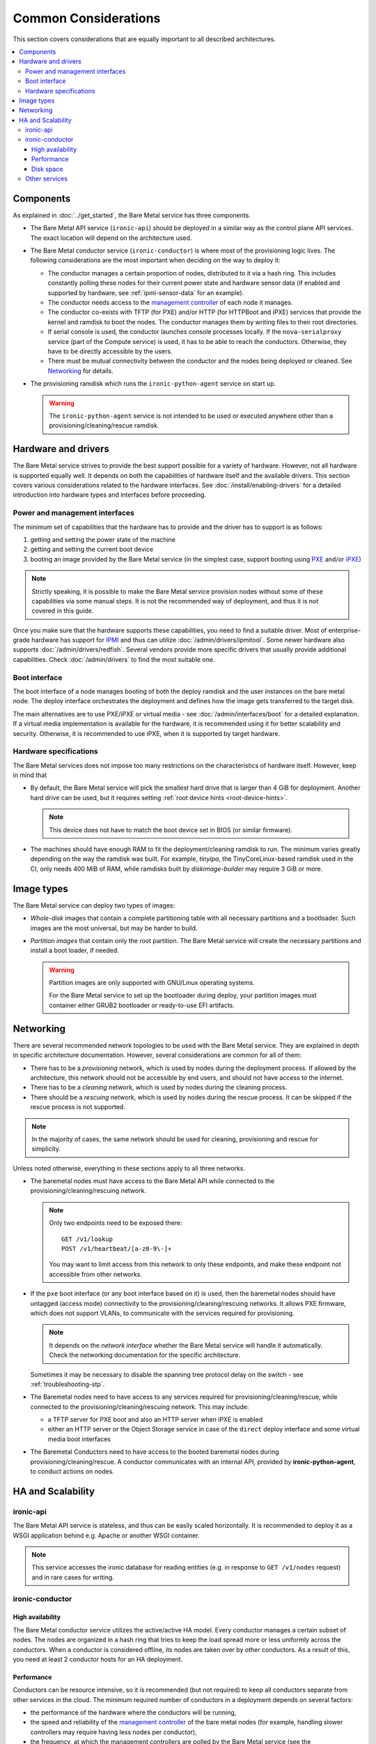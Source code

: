 Common Considerations
=====================

This section covers considerations that are equally important to all described
architectures.

.. contents::
   :local:

.. _refarch-common-components:

Components
----------

As explained in :doc:`../get_started`, the Bare Metal service has three
components.

* The Bare Metal API service (``ironic-api``) should be deployed in a similar
  way as the control plane API services. The exact location will depend on the
  architecture used.

* The Bare Metal conductor service (``ironic-conductor``) is where most of the
  provisioning logic lives. The following considerations are the most
  important when deciding on the way to deploy it:

  * The conductor manages a certain proportion of nodes, distributed to it
    via a hash ring. This includes constantly polling these nodes for their
    current power state and hardware sensor data (if enabled and supported
    by hardware, see :ref:`ipmi-sensor-data` for an example).

  * The conductor needs access to the `management controller`_ of each node
    it manages.

  * The conductor co-exists with TFTP (for PXE) and/or HTTP (for HTTPBoot and
    iPXE) services that provide the kernel and ramdisk to boot the nodes.
    The conductor manages them by writing files to their root directories.

  * If serial console is used, the conductor launches console processes
    locally. If the ``nova-serialproxy`` service (part of the Compute service)
    is used, it has to be able to reach the conductors. Otherwise, they have to
    be directly accessible by the users.

  * There must be mutual connectivity between the conductor and the nodes
    being deployed or cleaned. See Networking_ for details.

* The provisioning ramdisk which runs the ``ironic-python-agent`` service
  on start up.

  .. warning::
    The ``ironic-python-agent`` service is not intended to be used or executed
    anywhere other than a provisioning/cleaning/rescue ramdisk.

Hardware and drivers
--------------------

The Bare Metal service strives to provide the best support possible for a
variety of hardware. However, not all hardware is supported equally well.
It depends on both the capabilities of hardware itself and the available
drivers. This section covers various considerations related to the hardware
interfaces. See :doc:`/install/enabling-drivers` for a detailed introduction
into hardware types and interfaces before proceeding.

Power and management interfaces
~~~~~~~~~~~~~~~~~~~~~~~~~~~~~~~

The minimum set of capabilities that the hardware has to provide and the
driver has to support is as follows:

#. getting and setting the power state of the machine
#. getting and setting the current boot device
#. booting an image provided by the Bare Metal service (in the simplest case,
   support booting using PXE_ and/or iPXE_)

.. note::
    Strictly speaking, it is possible to make the Bare Metal service provision
    nodes without some of these capabilities via some manual steps. It is not
    the recommended way of deployment, and thus it is not covered in this
    guide.

Once you make sure that the hardware supports these capabilities, you need to
find a suitable driver. Most of enterprise-grade hardware has support for
IPMI_ and thus can utilize :doc:`/admin/drivers/ipmitool`. Some newer hardware
also supports :doc:`/admin/drivers/redfish`. Several vendors
provide more specific drivers that usually provide additional capabilities.
Check :doc:`/admin/drivers` to find the most suitable one.

.. _refarch-common-boot:

Boot interface
~~~~~~~~~~~~~~

The boot interface of a node manages booting of both the deploy ramdisk and
the user instances on the bare metal node. The deploy interface orchestrates
the deployment and defines how the image gets transferred to the target disk.

The main alternatives are to use PXE/iPXE or virtual media - see
:doc:`/admin/interfaces/boot` for a detailed explanation. If a virtual media
implementation is available for the hardware, it is recommended using it
for better scalability and security. Otherwise, it is recommended to use iPXE,
when it is supported by target hardware.

Hardware specifications
~~~~~~~~~~~~~~~~~~~~~~~

The Bare Metal services does not impose too many restrictions on the
characteristics of hardware itself. However, keep in mind that

* By default, the Bare Metal service will pick the smallest hard drive that
  is larger than 4 GiB for deployment. Another hard drive can be used, but it
  requires setting :ref:`root device hints <root-device-hints>`.

  .. note::
    This device does not have to match the boot device set in BIOS (or similar
    firmware).

* The machines should have enough RAM to fit the deployment/cleaning ramdisk
  to run. The minimum varies greatly depending on the way the ramdisk was
  built. For example, *tinyipa*, the TinyCoreLinux-based ramdisk used in the
  CI, only needs 400 MiB of RAM, while ramdisks built by *diskimage-builder*
  may require 3 GiB or more.

Image types
-----------

The Bare Metal service can deploy two types of images:

* *Whole-disk* images that contain a complete partitioning table with all
  necessary partitions and a bootloader. Such images are the most universal,
  but may be harder to build.

* *Partition images* that contain only the root partition. The Bare Metal
  service will create the necessary partitions and install a boot loader,
  if needed.

  .. warning::
    Partition images are only supported with GNU/Linux operating systems.

    For the Bare Metal service to set up the bootloader during deploy, your
    partition images must container either GRUB2 bootloader or ready-to-use
    EFI artifacts.

.. _refarch-common-networking:

Networking
----------

There are several recommended network topologies to be used with the Bare
Metal service. They are explained in depth in specific architecture
documentation. However, several considerations are common for all of them:

* There has to be a *provisioning* network, which is used by nodes during
  the deployment process. If allowed by the architecture, this network should
  not be accessible by end users, and should not have access to the internet.

* There has to be a *cleaning* network, which is used by nodes during
  the cleaning process.

* There should be a *rescuing* network, which is used by nodes during
  the rescue process. It can be skipped if the rescue process is not supported.

.. note::
    In the majority of cases, the same network should be used for cleaning,
    provisioning and rescue for simplicity.

Unless noted otherwise, everything in these sections apply to all three
networks.

* The baremetal nodes must have access to the Bare Metal API while connected
  to the provisioning/cleaning/rescuing network.

  .. note::
      Only two endpoints need to be exposed there::

        GET /v1/lookup
        POST /v1/heartbeat/[a-z0-9\-]+

      You may want to limit access from this network to only these endpoints,
      and make these endpoint not accessible from other networks.

* If the ``pxe`` boot interface (or any boot interface based on it) is used,
  then the baremetal nodes should have untagged (access mode) connectivity
  to the provisioning/cleaning/rescuing networks. It allows PXE firmware, which
  does not support VLANs, to communicate with the services required
  for provisioning.

  .. note::
      It depends on the *network interface* whether the Bare Metal service will
      handle it automatically. Check the networking documentation for the
      specific architecture.

  Sometimes it may be necessary to disable the spanning tree protocol delay on
  the switch - see :ref:`troubleshooting-stp`.

* The Baremetal nodes need to have access to any services required for
  provisioning/cleaning/rescue, while connected to the
  provisioning/cleaning/rescuing network. This may include:

  * a TFTP server for PXE boot and also an HTTP server when iPXE is enabled
  * either an HTTP server or the Object Storage service in case of the
    ``direct`` deploy interface and some virtual media boot interfaces

* The Baremetal Conductors need to have access to the booted baremetal nodes
  during provisioning/cleaning/rescue. A conductor communicates with
  an internal API, provided by **ironic-python-agent**, to conduct actions
  on nodes.

.. _refarch-common-ha:

HA and Scalability
------------------

ironic-api
~~~~~~~~~~

The Bare Metal API service is stateless, and thus can be easily scaled
horizontally. It is recommended to deploy it as a WSGI application behind e.g.
Apache or another WSGI container.

.. note::
    This service accesses the ironic database for reading entities (e.g. in
    response to ``GET /v1/nodes`` request) and in rare cases for writing.

ironic-conductor
~~~~~~~~~~~~~~~~

High availability
^^^^^^^^^^^^^^^^^

The Bare Metal conductor service utilizes the active/active HA model. Every
conductor manages a certain subset of nodes. The nodes are organized in a hash
ring that tries to keep the load spread more or less uniformly across the
conductors. When a conductor is considered offline, its nodes are taken over by
other conductors. As a result of this, you need at least 2 conductor hosts
for an HA deployment.

Performance
^^^^^^^^^^^

Conductors can be resource intensive, so it is recommended (but not required)
to keep all conductors separate from other services in the cloud. The minimum
required number of conductors in a deployment depends on several factors:

* the performance of the hardware where the conductors will be running,
* the speed and reliability of the `management controller`_ of the
  bare metal nodes (for example, handling slower controllers may require having
  less nodes per conductor),
* the frequency, at which the management controllers are polled by the Bare
  Metal service (see the ``sync_power_state_interval`` option),
* the bare metal driver used for nodes (see `Hardware and drivers`_ above),
* the network performance,
* the maximum number of bare metal nodes that are provisioned simultaneously
  (see the ``max_concurrent_builds`` option for the Compute service).

We recommend a target of **100** bare metal nodes per conductor for maximum
reliability and performance. There is some tolerance for a larger number per
conductor. However, it was reported [1]_ [2]_ that reliability degrades when
handling approximately 300 bare metal nodes per conductor.

Disk space
^^^^^^^^^^

Each conductor needs enough free disk space to cache images it uses.
Depending on the combination of the deploy interface and the boot option,
the space requirements are different:

* The deployment kernel and ramdisk are always cached during the deployment.

* When :oslo.config:option:`agent.image_download_source` is set to ``http`` and Glance is used,
  the conductor will download instances images locally to serve them from its
  HTTP server. Use ``swift`` to publish images using temporary URLs and convert
  them on the node's side.

  When :oslo.config:option:`agent.image_download_source` is set to ``local``, it will happen
  even for HTTP(s) URLs. For standalone case use ``http`` to avoid unnecessary
  caching of images.

  In both cases a cached image is converted to raw if ``force_raw_images``
  is ``True`` (the default).

  See :ref:`image_download_source` and :ref:`stream_raw_images` for more
  details.

* When network boot is used, the instance image kernel and ramdisk are cached
  locally while the instance is active.

.. note::
    All images may be stored for some time after they are no longer needed.
    This is done to speed up simultaneous deployments of many similar images.
    The caching can be configured via the ``image_cache_size`` and
    ``image_cache_ttl`` configuration options in the ``pxe`` group.

.. [1] http://lists.openstack.org/pipermail/openstack-dev/2017-June/118033.html
.. [2] http://lists.openstack.org/pipermail/openstack-dev/2017-June/118327.html

Other services
~~~~~~~~~~~~~~

When integrating with other OpenStack services, more considerations may need
to be applied. This is covered in other parts of this guide.


.. _PXE: https://en.wikipedia.org/wiki/Preboot_Execution_Environment
.. _iPXE: https://en.wikipedia.org/wiki/IPXE
.. _IPMI: https://en.wikipedia.org/wiki/Intelligent_Platform_Management_Interface
.. _management controller: https://en.wikipedia.org/wiki/Out-of-band_management
